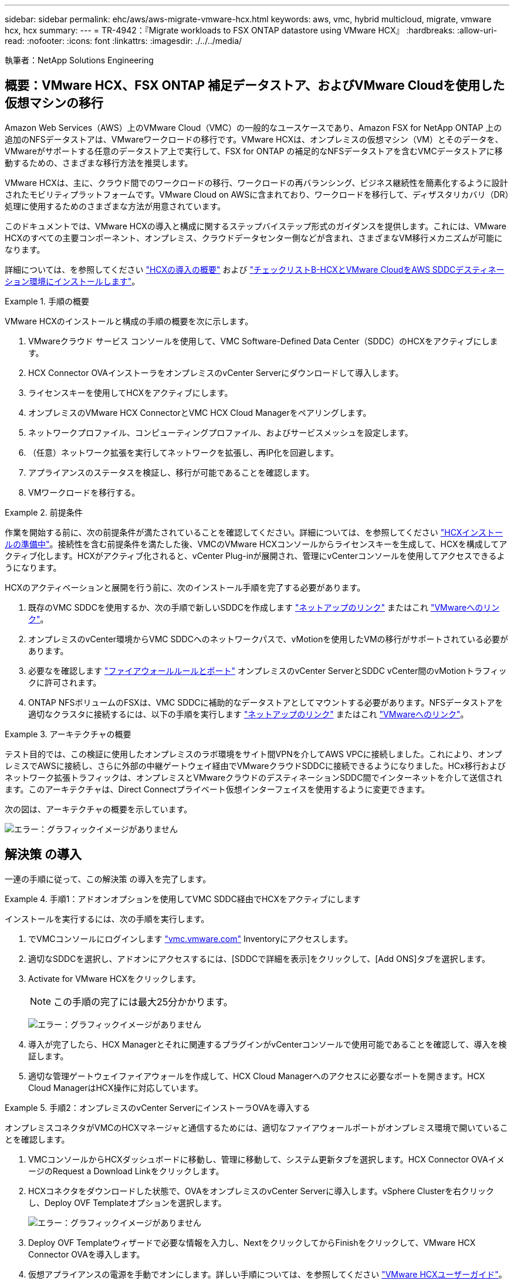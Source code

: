 ---
sidebar: sidebar 
permalink: ehc/aws/aws-migrate-vmware-hcx.html 
keywords: aws, vmc, hybrid multicloud, migrate, vmware hcx, hcx 
summary:  
---
= TR-4942：『Migrate workloads to FSX ONTAP datastore using VMware HCX』
:hardbreaks:
:allow-uri-read: 
:nofooter: 
:icons: font
:linkattrs: 
:imagesdir: ./../../media/


[role="lead"]
執筆者：NetApp Solutions Engineering



== 概要：VMware HCX、FSX ONTAP 補足データストア、およびVMware Cloudを使用した仮想マシンの移行

Amazon Web Services（AWS）上のVMware Cloud（VMC）の一般的なユースケースであり、Amazon FSX for NetApp ONTAP 上の追加のNFSデータストアは、VMwareワークロードの移行です。VMware HCXは、オンプレミスの仮想マシン（VM）とそのデータを、VMwareがサポートする任意のデータストア上で実行して、FSX for ONTAP の補足的なNFSデータストアを含むVMCデータストアに移動するための、さまざまな移行方法を推奨します。

VMware HCXは、主に、クラウド間でのワークロードの移行、ワークロードの再バランシング、ビジネス継続性を簡素化するように設計されたモビリティプラットフォームです。VMware Cloud on AWSに含まれており、ワークロードを移行して、ディザスタリカバリ（DR）処理に使用するためのさまざまな方法が用意されています。

このドキュメントでは、VMware HCXの導入と構成に関するステップバイステップ形式のガイダンスを提供します。これには、VMware HCXのすべての主要コンポーネント、オンプレミス、クラウドデータセンター側などが含まれ、さまざまなVM移行メカニズムが可能になります。

詳細については、を参照してください https://docs.vmware.com/en/VMware-HCX/4.4/hcx-getting-started/GUID-DE0AD0AE-A6A6-4769-96ED-4D200F739A68.html["HCXの導入の概要"^] および https://docs.vmware.com/en/VMware-HCX/4.4/hcx-getting-started/GUID-70F9C40C-804C-4FC8-9FBD-77F9B2FA77CA.html["チェックリストB-HCXとVMware CloudをAWS SDDCデスティネーション環境にインストールします"^]。

.手順の概要
====
VMware HCXのインストールと構成の手順の概要を次に示します。

. VMwareクラウド サービス コンソールを使用して、VMC Software-Defined Data Center（SDDC）のHCXをアクティブにします。
. HCX Connector OVAインストーラをオンプレミスのvCenter Serverにダウンロードして導入します。
. ライセンスキーを使用してHCXをアクティブにします。
. オンプレミスのVMware HCX ConnectorとVMC HCX Cloud Managerをペアリングします。
. ネットワークプロファイル、コンピューティングプロファイル、およびサービスメッシュを設定します。
. （任意）ネットワーク拡張を実行してネットワークを拡張し、再IP化を回避します。
. アプライアンスのステータスを検証し、移行が可能であることを確認します。
. VMワークロードを移行する。


====
.前提条件
====
作業を開始する前に、次の前提条件が満たされていることを確認してください。詳細については、を参照してください https://docs.vmware.com/en/VMware-HCX/4.4/hcx-user-guide/GUID-A631101E-8564-4173-8442-1D294B731CEB.html["HCXインストールの準備中"^]。接続性を含む前提条件を満たした後、VMCのVMware HCXコンソールからライセンスキーを生成して、HCXを構成してアクティブ化します。HCXがアクティブ化されると、vCenter Plug-inが展開され、管理にvCenterコンソールを使用してアクセスできるようになります。

HCXのアクティベーションと展開を行う前に、次のインストール手順を完了する必要があります。

. 既存のVMC SDDCを使用するか、次の手順で新しいSDDCを作成します https://docs.netapp.com/us-en/netapp-solutions/ehc/aws/aws-setup.html["ネットアップのリンク"^] またはこれ https://docs.vmware.com/en/VMware-Cloud-on-AWS/services/com.vmware.vmc-aws.getting-started/GUID-EF198D55-03E3-44D1-AC48-6E2ABA31FF02.html["VMwareへのリンク"^]。
. オンプレミスのvCenter環境からVMC SDDCへのネットワークパスで、vMotionを使用したVMの移行がサポートされている必要があります。
. 必要なを確認します https://docs.vmware.com/en/VMware-HCX/4.4/hcx-user-guide/GUID-A631101E-8564-4173-8442-1D294B731CEB.html["ファイアウォールルールとポート"^] オンプレミスのvCenter ServerとSDDC vCenter間のvMotionトラフィックに許可されます。
. ONTAP NFSボリュームのFSXは、VMC SDDCに補助的なデータストアとしてマウントする必要があります。NFSデータストアを適切なクラスタに接続するには、以下の手順を実行します https://docs.netapp.com/us-en/netapp-solutions/ehc/aws/aws-native-overview.html["ネットアップのリンク"^] またはこれ https://docs.vmware.com/en/VMware-Cloud-on-AWS/services/com.vmware.vmc-aws-operations/GUID-D55294A3-7C40-4AD8-80AA-B33A25769CCA.html["VMwareへのリンク"^]。


====
.アーキテクチャの概要
====
テスト目的では、この検証に使用したオンプレミスのラボ環境をサイト間VPNを介してAWS VPCに接続しました。これにより、オンプレミスでAWSに接続し、さらに外部の中継ゲートウェイ経由でVMwareクラウドSDDCに接続できるようになりました。HCx移行およびネットワーク拡張トラフィックは、オンプレミスとVMwareクラウドのデスティネーションSDDC間でインターネットを介して送信されます。このアーキテクチャは、Direct Connectプライベート仮想インターフェイスを使用するように変更できます。

次の図は、アーキテクチャの概要を示しています。

image:fsx-hcx-image1.png["エラー：グラフィックイメージがありません"]

====


== 解決策 の導入

一連の手順に従って、この解決策 の導入を完了します。

.手順1：アドオンオプションを使用してVMC SDDC経由でHCXをアクティブにします
====
インストールを実行するには、次の手順を実行します。

. でVMCコンソールにログインします https://vmc.vmware.com/home["vmc.vmware.com"^] Inventoryにアクセスします。
. 適切なSDDCを選択し、アドオンにアクセスするには、[SDDCで詳細を表示]をクリックして、[Add ONS]タブを選択します。
. Activate for VMware HCXをクリックします。
+

NOTE: この手順の完了には最大25分かかります。

+
image:fsx-hcx-image2.png["エラー：グラフィックイメージがありません"]

. 導入が完了したら、HCX Managerとそれに関連するプラグインがvCenterコンソールで使用可能であることを確認して、導入を検証します。
. 適切な管理ゲートウェイファイアウォールを作成して、HCX Cloud Managerへのアクセスに必要なポートを開きます。HCX Cloud ManagerはHCX操作に対応しています。


====
.手順2：オンプレミスのvCenter ServerにインストーラOVAを導入する
====
オンプレミスコネクタがVMCのHCXマネージャと通信するためには、適切なファイアウォールポートがオンプレミス環境で開いていることを確認します。

. VMCコンソールからHCXダッシュボードに移動し、管理に移動して、システム更新タブを選択します。HCX Connector OVAイメージのRequest a Download Linkをクリックします。
. HCXコネクタをダウンロードした状態で、OVAをオンプレミスのvCenter Serverに導入します。vSphere Clusterを右クリックし、Deploy OVF Templateオプションを選択します。
+
image:fsx-hcx-image5.png["エラー：グラフィックイメージがありません"]

. Deploy OVF Templateウィザードで必要な情報を入力し、NextをクリックしてからFinishをクリックして、VMware HCX Connector OVAを導入します。
. 仮想アプライアンスの電源を手動でオンにします。詳しい手順については、を参照してください https://docs.vmware.com/en/VMware-HCX/services/user-guide/GUID-BFD7E194-CFE5-4259-B74B-991B26A51758.html["VMware HCXユーザーガイド"^]。


====
.手順3：ライセンスキーを使用してHCXコネクタをアクティブにします
====
VMware HCX Connector OVAをオンプレミスに導入してアプライアンスを起動したら、次の手順を実行してHCX Connectorをアクティブにします。VMCのVMware HCXコンソールからライセンスキーを生成し、VMware HCX Connectorのセットアップ中にライセンスを入力します。

. VMware Cloud Consoleで、Inventory（インベントリ）に移動し、SDDCを選択してView Details（詳細の表示）をクリックします。アドオンタブのVMware HCXタイルで、HCXを開くをクリックします。
. Activation Keysタブで、Create Activation Keyをクリックします。システムタイプをHCXコネクタとして選択し、確認をクリックしてキーを生成します。アクティベーションキーをコピーします。
+
image:fsx-hcx-image7.png["エラー：グラフィックイメージがありません"]

+

NOTE: オンプレミスに配置されたHCXコネクタごとに、個別のキーが必要です。

. オンプレミスのVMware HCX Connectorにログインします https://hcxconnectorIP:9443["https://hcxconnectorIP:9443"^] 管理者のクレデンシャルを使用
+

NOTE: OVAの導入時に定義されたパスワードを使用します。

. [ライセンス交付（Licensing）]セクションで、手順2からコピーしたアクティベーションキーを入力し、[有効化（Activate）]をクリックします。
+

NOTE: 有効化を正常に完了するには、オンプレミスHCXコネクタにインターネットアクセスが必要です。

. データセンターの場所で、VMware HCX Managerをオンプレミスにインストールする場所を指定します。Continue をクリックします。 .
. [システム名]で名前を更新し、[続行]をクリックします。
. [はい]を選択してから、[続行]
. [vCenterの接続]で、IPアドレスまたは完全修飾ドメイン名（FQDN）とvCenter Serverの資格情報を入力し、[続行]をクリックします。
+

NOTE: あとで通信の問題が発生しないようにFQDNを使用してください。

. Configure SSO/PSC（SSO/PSCの設定）で、Platform Services ControllerのFQDNまたはIPアドレスを入力し、Continue（続行）をクリックします。
+

NOTE: vCenter ServerのIPアドレスまたはFQDNを入力します。

. 情報が正しく入力されていることを確認し、[再起動]をクリックします。
. 完了すると、vCenter Serverは緑で表示されます。vCenter ServerとSSOの両方で、前のページと同じ設定パラメータを指定する必要があります。
+

NOTE: この処理には10~20分かかります。また、プラグインをvCenter Serverに追加することもできます。



image:fsx-hcx-image8.png["エラー：グラフィックイメージがありません"]

====
.手順4：オンプレミスのVMware HCXコネクタをVMC HCX Cloud Managerとペアリングします
====
. オンプレミスのvCenter ServerとVMC SDDCの間にサイトペアを作成するには、オンプレミスのvCenter Serverにログインして、HCX vSphere Web Clientプラグインにアクセスします。
+
image:fsx-hcx-image9.png["エラー：グラフィックイメージがありません"]

. [インフラストラクチャ]で、[サイトペアリングの追加]をクリックします。リモートサイトを認証するには、VMC HCX Cloud ManagerのURLまたはIPアドレス、およびCloudAdminロールのクレデンシャルを入力します。
+
image:fsx-hcx-image10.png["エラー：グラフィックイメージがありません"]

+

NOTE: HCx情報は、SDDC Settingsページから取得できます。

+
image:fsx-hcx-image11.png["エラー：グラフィックイメージがありません"]

+
image:fsx-hcx-image12.png["エラー：グラフィックイメージがありません"]

. サイトのペアリングを開始するには、[接続]をクリックします。
+

NOTE: VMware HCX Connectorは、ポート443経由でHCX Cloud Manager IPと通信できる必要があります。

. ペアリングが作成されると、新しく構成されたサイトペアリングがHCXダッシュボードで使用できるようになります。


====
.手順5：ネットワークプロファイル、コンピューティングプロファイル、およびサービスメッシュを設定します
====
VMware HCX Interconnect（HCX-IX）アプライアンスは、インターネットを介したセキュアなトンネル機能と、レプリケーションおよびvMotionベースの機能を実現するターゲットサイトへのプライベート接続を提供します。インターコネクトは、暗号化、トラフィックエンジニアリング、SD-WANを提供します。HCI IX Interconnect Applianceを作成するには、次の手順を実行します。

. インフラストラクチャー（Infrastructure）で、相互接続（Interconnect）>マルチサイトサービスメッシュ（Multi-Site Service Mesh）>プロファイル計算（Compute Profiles）>コンピュートプロファイルの作成（Create Compute Profile
+

NOTE: コンピューティングプロファイルには、インターコネクト仮想アプライアンスの導入に必要なコンピューティング、ストレージ、およびネットワーク導入のパラメータが含まれています。また、VMwareデータセンターのどの部分にHCXサービスからアクセスできるかを指定します。

+
手順の詳細については、を参照してください https://docs.vmware.com/en/VMware-HCX/4.4/hcx-user-guide/GUID-BBAC979E-8899-45AD-9E01-98A132CE146E.html["計算プロファイルの作成"^]。

+
image:fsx-hcx-image13.png["エラー：グラフィックイメージがありません"]

. コンピューティングプロファイルを作成したら、Multi-Site Service Mesh > Network Profiles > Create Network Profileを選択して、ネットワークプロファイルを作成します。
. ネットワークプロファイルは、HCXが仮想アプライアンスに使用するIPアドレスとネットワークの範囲を定義します。
+

NOTE: これには2つ以上のIPアドレスが必要です。これらのIPアドレスは、管理ネットワークから仮想アプライアンスに割り当てられます。

+
image:fsx-hcx-image14.png["エラー：グラフィックイメージがありません"]

+
手順の詳細については、を参照してください https://docs.vmware.com/en/VMware-HCX/4.4/hcx-user-guide/GUID-184FCA54-D0CB-4931-B0E8-A81CD6120C52.html["ネットワークプロファイルの作成"^]。

+

NOTE: インターネット経由でSD-WANに接続する場合は、[ネットワークとセキュリティ]セクションでパブリックIPを予約する必要があります。

. サービスメッシュを作成するには、InterconnectオプションのService Meshタブを選択し、オンプレミスサイトとVMC SDDCサイトを選択します。
+
サービスメッシュによって、ローカルとリモートのコンピューティングプロファイルとネットワークプロファイルのペアが確立されます。

+
image:fsx-hcx-image15.png["エラー：グラフィックイメージがありません"]

+

NOTE: このプロセスの一部では、ソースサイトとターゲットサイトの両方で自動的に構成されるHCXアプライアンスを展開し、セキュアなトランスポートファブリックを作成します。

. ソースとリモートのコンピューティングプロファイルを選択し、Continue（続行）をクリックします。
+
image:fsx-hcx-image16.png["エラー：グラフィックイメージがありません"]

. アクティブにするサービスを選択し、[続行]をクリックします。
+
image:fsx-hcx-image17.png["エラー：グラフィックイメージがありません"]

+

NOTE: Replication Assisted vMotion Migration、SRM Integration、およびOS Assisted Migrationには、HCX Enterpriseライセンスが必要です。

. サービスメッシュの名前を作成し、完了をクリックして作成プロセスを開始します。導入が完了するまでに約30分かかります。サービスメッシュを設定したら、ワークロードVMの移行に必要な仮想インフラとネットワークを作成します。
+
image:fsx-hcx-image18.png["エラー：グラフィックイメージがありません"]



====
.手順6：ワークロードを移行する
====
HCxは、オンプレミスやVMC SDDCなど、2つ以上の異なる環境間で双方向の移行サービスを提供します。HCXバルク移行、HCX vMotion、HCXコールド移行、HCX Replication Assisted vMotion（HCX Enterprise Editionで利用可能）、HCX OS Assisted Migration（HCX Enterprise Editionで利用可能）などのさまざまな移行テクノロジーを使用して、HCXでアクティブ化されたサイトとの間でアプリケーションワークロードを移行できます。

使用可能なHCX移行テクノロジの詳細については、を参照してください https://docs.vmware.com/en/VMware-HCX/4.4/hcx-user-guide/GUID-8A31731C-AA28-4714-9C23-D9E924DBB666.html["VMware HCXの移行タイプ"^]

HCX-IXアプライアンスは、Mobility Agentサービスを使用して、vMotion、コールド、およびReplication Assisted vMotion（RAV）の移行を実行します。


NOTE: HCX-IXアプライアンスは、Mobility AgentサービスをvCenter Serverのホストオブジェクトとして追加します。このオブジェクトに表示されるプロセッサ、メモリ、ストレージ、およびネットワークのリソースは、IXアプライアンスをホストする物理ハイパーバイザーでの実際の消費量を表していません。

image:fsx-hcx-image19.png["エラー：グラフィックイメージがありません"]

.VMware HCX vMotion
=====
このセクションでは、HCX vMotionメカニズムについて説明します。この移行テクノロジは、VMware vMotionプロトコルを使用してVMをVMC SDDCに移行します。vMotion移行オプションは、一度に1つのVMのVM状態を移行するために使用します。このマイグレーション方式では、サービスは中断されません。


NOTE: IPアドレスを変更せずにVMを移行するには、ネットワーク拡張を設定する必要があります（VMが接続されているポートグループの場合）。

. オンプレミスのvSphereクライアントから、Inventoryに移動し、移行するVMを右クリックして、HCX Actions > Migrate to HCX Target Siteを選択します。
+
image:fsx-hcx-image20.png["エラー：グラフィックイメージがありません"]

. 仮想マシンの移行ウィザードで、リモートサイト接続（ターゲットVMC SDDC）を選択します。
+
image:fsx-hcx-image21.png["エラー：グラフィックイメージがありません"]

. グループ名を追加し、[転送と配置]の下で必須フィールド(クラスタ、ストレージ、および宛先ネットワーク)を更新し、[検証]をクリックします。
+
image:fsx-hcx-image22.png["エラー：グラフィックイメージがありません"]

. 検証チェックが完了したら、Goをクリックして移行を開始します。
+

NOTE: vMotionによる転送では、VMのアクティブメモリ、実行状態、IPアドレス、およびMACアドレスがキャプチャされます。HCX vMotionの要件と制限の詳細については、を参照してください https://docs.vmware.com/en/VMware-HCX/4.1/hcx-user-guide/GUID-517866F6-AF06-4EFC-8FAE-DA067418D584.html["VMware HCX vMotionとコールドマイグレーションについて理解する"^]。

. VMotionの進捗状況と完了は'HCX＞Migrationダッシュボードから監視できます
+
image:fsx-hcx-image23.png["エラー：グラフィックイメージがありません"]



=====
.VMware Replication Assisted vMotionの場合
=====
VMwareのドキュメントに気づいたように、VMware HCX Replication Assisted vMotion（RAV）は、バルク移行とvMotionのメリットを組み合わせています。一括移行では、vSphere Replicationを使用して複数のVMが同時に移行されます。これは、スイッチオーバー中にVMがリブートされるためです。HCx vMotionはダウンタイムなしで移行を行いますが、レプリケーショングループで一度に1つのVMが順次実行されます。RAVは、VMを並行して複製し、スイッチオーバーウィンドウまで同期させます。スイッチオーバープロセスでは、VMを停止することなく一度に1つずつ移行します。

次のスクリーンショットは、マイグレーションプロファイルをReplication Assisted vMotionとして示しています。

image:fsx-hcx-image24.png["エラー：グラフィックイメージがありません"]

レプリケーションの所要時間は、少数のVMのvMotionよりも長くなる可能性があります。RAVでは、差分のみを同期し、メモリの内容を含めます。以下はマイグレーションステータスのスクリーンショットです。マイグレーションの開始時刻がVMごとに異なり、終了時刻も表示されます。

image:fsx-hcx-image25.png["エラー：グラフィックイメージがありません"]

=====
HCXマイグレーションオプションと、HCXを使用してオンプレミスからAWS上のVMware Cloudにワークロードを移行する方法については、を参照してください追加情報 https://docs.vmware.com/en/VMware-HCX/4.4/hcx-user-guide/GUID-14D48C15-3D75-485B-850F-C5FCB96B5637.html["VMware HCXユーザーガイド"^]。


NOTE: VMware HCX vMotionには、100 Mbps以上のスループット機能が必要です。


NOTE: ONTAP データストア用のターゲットVMC FSXには、移行に対応できる十分なスペースが必要です。

====


== まとめ

オールクラウドとハイブリッドクラウドのどちらをターゲットとしていても、オンプレミスのあらゆるタイプ/ベンダーストレージに保存されているデータを対象としている場合でも、NetApp ONTAP 対応のAmazon FSXとHCXは、データ要件をアプリケーションレイヤにシームレスにすることで、ワークロードの導入と移行を実現する優れたオプションを提供します。どのようなユースケースでも、VMCとFSX for ONTAP データストアを選択すれば、オンプレミスと複数のクラウドにわたるクラウドのメリット、一貫したインフラ、運用、ワークロードの双方向の移動、エンタープライズクラスの容量とパフォーマンスを迅速に実現できます。VMware vSphereレプリケーション、VMware vMotion、さらにはNFCコピーを使用してストレージを接続し、VMを移行するための一般的なプロセスと手順は同じです。



== 重要なポイント

本ドキュメントの主な内容は次のとおりです。

* Amazon FSX ONTAP をVMC SDDCを使用するデータストアとして使用できるようになりました。
* ONTAP データストア用のFSXを使用して、任意のオンプレミスデータセンターからVMCに簡単にデータを移行できます
* 移行アクティビティ中に容量とパフォーマンスの要件を満たすために、FSX ONTAP データストアを簡単に拡張および縮小できます。




== 追加情報の参照先

このドキュメントに記載されている情報の詳細については、次の Web サイトのリンクを参照してください。

* VMware Cloudのドキュメント
+
https://docs.vmware.com/en/VMware-Cloud-on-AWS/["https://docs.vmware.com/en/VMware-Cloud-on-AWS/"^]

* Amazon FSX for NetApp ONTAP のドキュメント
+
https://docs.aws.amazon.com/fsx/latest/ONTAPGuide["https://docs.aws.amazon.com/fsx/latest/ONTAPGuide"^]

+
VMware HCXユーザーガイド

* https://docs.vmware.com/en/VMware-HCX/4.4/hcx-user-guide/GUID-BFD7E194-CFE5-4259-B74B-991B26A51758.html["https://docs.vmware.com/en/VMware-HCX/4.4/hcx-user-guide/GUID-BFD7E194-CFE5-4259-B74B-991B26A51758.html"^]

